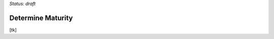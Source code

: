 ..
  Created by: mike garcia
  on: 1/26/2022
  to: capture EGES instructions for officials to determine their own organizational maturity in cybersecurity

*Status: draft*

Determine Maturity
---------------------------------------

[tk]
